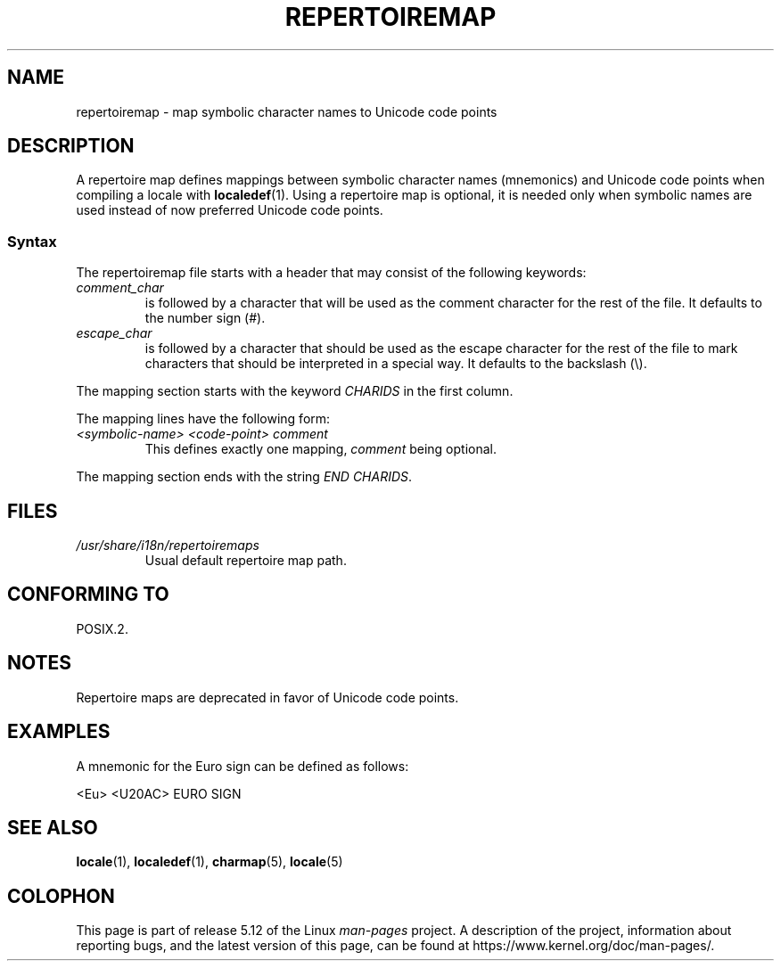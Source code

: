 .\" %%%LICENSE_START(GPLv2+_DOC_FULL)
.\" This is free documentation; you can redistribute it and/or
.\" modify it under the terms of the GNU General Public License as
.\" published by the Free Software Foundation; either version 2 of
.\" the License, or (at your option) any later version.
.\"
.\" The GNU General Public License's references to "object code"
.\" and "executables" are to be interpreted as the output of any
.\" document formatting or typesetting system, including
.\" intermediate and printed output.
.\"
.\" This manual is distributed in the hope that it will be useful,
.\" but WITHOUT ANY WARRANTY; without even the implied warranty of
.\" MERCHANTABILITY or FITNESS FOR A PARTICULAR PURPOSE.  See the
.\" GNU General Public License for more details.
.\"
.\" You should have received a copy of the GNU General Public
.\" License along with this manual; if not, see
.\" <http://www.gnu.org/licenses/>.
.\" %%%LICENSE_END
.\"
.TH REPERTOIREMAP 5 2020-06-09 "GNU" "Linux User Manual"
.SH NAME
repertoiremap \- map symbolic character names to Unicode code points
.SH DESCRIPTION
A repertoire map defines mappings between symbolic character names
(mnemonics) and Unicode code points when compiling a locale with
.BR localedef (1).
Using a repertoire map is optional, it is needed only when symbolic
names are used instead of now preferred Unicode code points.
.SS Syntax
The repertoiremap file starts with a header that may consist of the
following keywords:
.TP
.I comment_char
is followed by a character that will be used as the
comment character for the rest of the file.
It defaults to the number sign (#).
.TP
.I escape_char
is followed by a character that should be used as the escape character
for the rest of the file to mark characters that should be interpreted
in a special way.
It defaults to the backslash (\e).
.PP
The mapping section starts with the keyword
.I CHARIDS
in the first column.
.PP
The mapping lines have the following form:
.TP
.I <symbolic-name> <code-point> comment
This defines exactly one mapping,
.I comment
being optional.
.PP
The mapping section ends with the string
.IR "END CHARIDS" .
.SH FILES
.TP
.I /usr/share/i18n/repertoiremaps
Usual default repertoire map path.
.SH CONFORMING TO
POSIX.2.
.SH NOTES
Repertoire maps are deprecated in favor of Unicode code points.
.SH EXAMPLES
A mnemonic for the Euro sign can be defined as follows:
.PP
.nf
<Eu> <U20AC> EURO SIGN
.fi
.SH SEE ALSO
.BR locale (1),
.BR localedef (1),
.BR charmap (5),
.BR locale (5)
.SH COLOPHON
This page is part of release 5.12 of the Linux
.I man-pages
project.
A description of the project,
information about reporting bugs,
and the latest version of this page,
can be found at
\%https://www.kernel.org/doc/man\-pages/.
